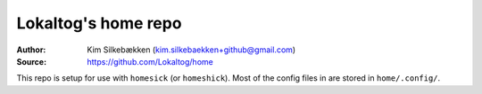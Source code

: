 ====================
Lokaltog's home repo
====================

:Author: Kim Silkebækken (kim.silkebaekken+github@gmail.com)
:Source: https://github.com/Lokaltog/home

This repo is setup for use with ``homesick`` (or ``homeshick``). Most of the config
files in are stored in ``home/.config/``.
